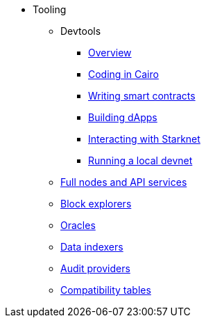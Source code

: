 * Tooling
    ** Devtools
        *** xref:tools:devtools/overview.adoc[Overview]
        *** xref:tools:devtools/coding-in-cairo.adoc[Coding in Cairo]
        *** xref:tools:devtools/writing-smart-contracts.adoc[Writing smart contracts]
        *** xref:tools:devtools/building-dapps.adoc[Building dApps]
        *** xref:tools:devtools/interacting-with-starknet.adoc[Interacting with Starknet]
        *** xref:tools:devtools/running-local-devnet.adoc[Running a local devnet]
    ** xref:api-services.adoc[Full nodes and API services]
    ** xref:ref-block-explorers.adoc[Block explorers]
    ** xref:oracles.adoc[Oracles]
    ** xref:data-indexers.adoc[Data indexers]
    ** xref:audit.adoc[Audit providers]
    ** xref:compatibility.adoc[Compatibility tables]
